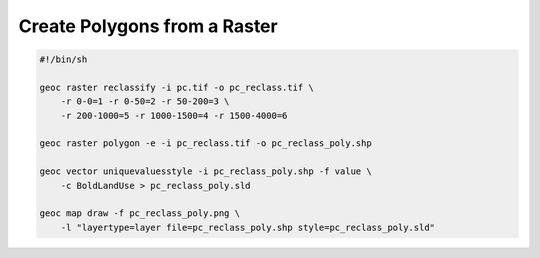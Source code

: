 Create Polygons from a Raster
=============================

.. code-block:: bash

    #!/bin/sh

    geoc raster reclassify -i pc.tif -o pc_reclass.tif \
        -r 0-0=1 -r 0-50=2 -r 50-200=3 \
        -r 200-1000=5 -r 1000-1500=4 -r 1500-4000=6

    geoc raster polygon -e -i pc_reclass.tif -o pc_reclass_poly.shp

    geoc vector uniquevaluesstyle -i pc_reclass_poly.shp -f value \
        -c BoldLandUse > pc_reclass_poly.sld

    geoc map draw -f pc_reclass_poly.png \
        -l "layertype=layer file=pc_reclass_poly.shp style=pc_reclass_poly.sld"

.. image:: raster_vectorize.png